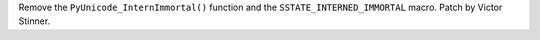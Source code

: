 Remove the ``PyUnicode_InternImmortal()`` function and the
``SSTATE_INTERNED_IMMORTAL`` macro. Patch by Victor Stinner.
